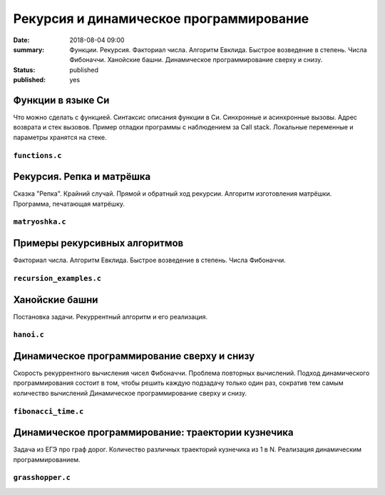 Рекурсия и динамическое программирование
########################################

:date: 2018-08-04 09:00
:summary: Функции. Рекурсия. Факториал числа. Алгоритм Евклида. Быстрое возведение в степень. Числа Фибоначчи. Ханойские башни. Динамическое программирование сверху и снизу.
:status: published
:published: yes

.. default-role:: code

Функции в языке Си
==================

.. youtube:: TX0-gdBrhW8

Что можно сделать с функцией.
Синтаксис описания функции в Си.
Синхронные и асинхронные вызовы.
Адрес возврата и стек вызовов.
Пример отладки программы с наблюдением за Call stack.
Локальные переменные и параметры хранятся на стеке.

``functions.c``
----------------

.. code-include:: code/lesson4/functions.c
    :lexer: cpp

Рекурсия. Репка и матрёшка
==========================

.. youtube:: NOaSY5pJmyc

Сказка "Репка". Крайний случай.
Прямой и обратный ход рекурсии.
Алгоритм изготовления матрёшки.
Программа, печатающая матрёшку.

``matryoshka.c``
----------------

.. code-include:: code/lesson4/matryoshka.c
    :lexer: cpp

Примеры рекурсивных алгоритмов
==============================

.. youtube:: oRd4WanaeSQ

Факториал числа.
Алгоритм Евклида.
Быстрое возведение в степень.
Числа Фибоначчи.

``recursion_examples.c``
------------------------

.. code-include:: code/lesson4/recursion_examples.c
    :lexer: cpp

Ханойские башни
===============

.. youtube:: rFuQCd4RvI0

Постановка задачи.
Рекуррентный алгоритм и его реализация.

``hanoi.c``
-----------

.. code-include:: code/lesson4/hanoi.c
    :lexer: cpp

Динамическое программирование сверху и снизу
============================================

.. youtube:: VgPAFaEYEo4

Скорость рекуррентного вычисления чисел Фибоначчи.
Проблема повторных вычислений.
Подход динамического программирования состоит в том, чтобы решить каждую подзадачу только один раз, сократив тем самым количество вычислений
Динамическое программирование сверху и снизу.

``fibonacci_time.c``
--------------------

.. code-include:: code/lesson4/fibonacci_time.c
    :lexer: cpp

Динамическое программирование: траектории кузнечика
===================================================

.. youtube:: UVAfng6OCW0

Задача из ЕГЭ про граф дорог.
Количество различных траекторий кузнечика из 1 в N.
Реализация динамическим программированием.

``grasshopper.c``
-----------------

.. code-include:: code/lesson4/grasshopper.c
    :lexer: cpp


.. Видео ролики курса:
	4_01-functions.mp4
	4_02-repka_matryoshka.mp4
	4_03-recursion_examples.mp4
	4_04-hanoi.mp4
	4_05-dynamic.mp4
	4_06-grasshopper.mp4
